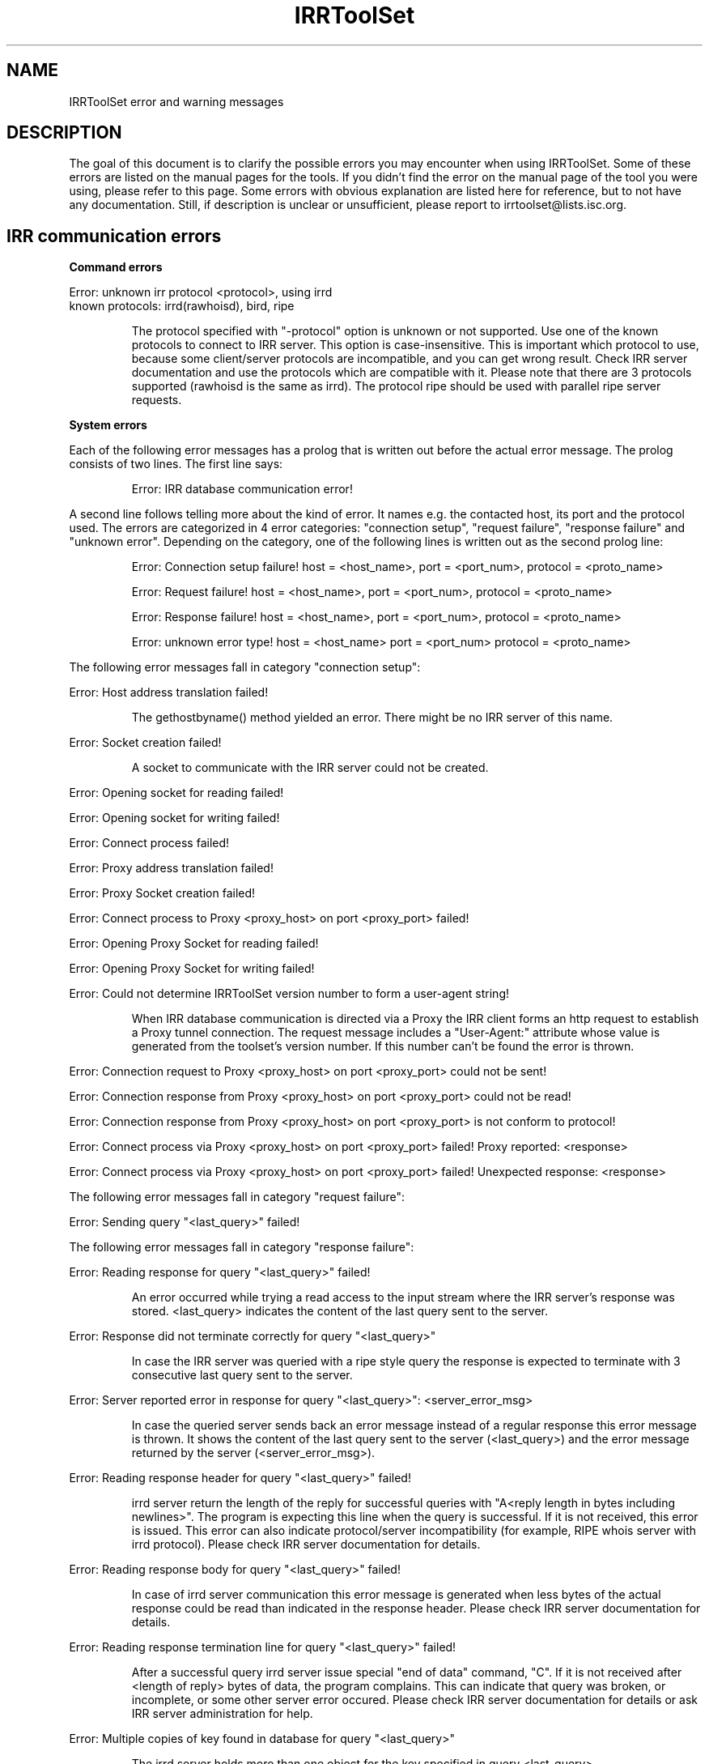 .\"// Copyright (c) 2001,2002                        RIPE NCC
.\"//
.\"// All Rights Reserved
.\"//
.\"// Permission to use, copy, modify, and distribute this software and its
.\"// documentation for any purpose and without fee is hereby granted,
.\"// provided that the above copyright notice appear in all copies and that
.\"// both that copyright notice and this permission notice appear in
.\"// supporting documentation, and that the name of the author not be
.\"// used in advertising or publicity pertaining to distribution of the
.\"// software without specific, written prior permission.
.\"//
.\"// THE AUTHOR DISCLAIMS ALL WARRANTIES WITH REGARD TO THIS SOFTWARE, INCLUDING
.\"// ALL IMPLIED WARRANTIES OF MERCHANTABILITY AND FITNESS; IN NO EVENT SHALL
.\"// AUTHOR BE LIABLE FOR ANY SPECIAL, INDIRECT OR CONSEQUENTIAL DAMAGES OR ANY
.\"// DAMAGES WHATSOEVER RESULTING FROM LOSS OF USE, DATA OR PROFITS, WHETHER IN
.\"// AN ACTION OF CONTRACT, NEGLIGENCE OR OTHER TORTIOUS ACTION, ARISING OUT OF
.\"// OR IN CONNECTION WITH THE USE OR PERFORMANCE OF THIS SOFTWARE.
.\"//
.\"// 
.\"//  Copyright (c) 1994 by the University of Southern California
.\"//  and/or the International Business Machines Corporation.
.\"//  All rights reserved.
.\"//
.\"//    Permission is hereby granted, free of charge, to any person obtaining a copy
.\"//    of this software and associated documentation files (the "Software"), to deal
.\"//    in the Software without restriction, including without limitation the rights
.\"//    to use, copy, modify, merge, publish, distribute, sublicense, and/or sell
.\"//    copies of the Software, and to permit persons to whom the Software is
.\"//    furnished to do so, subject to the following conditions:
.\"//
.\"//    The above copyright notice and this permission notice shall be included in
.\"//    all copies or substantial portions of the Software.
.\"//
.\"//    THE SOFTWARE IS PROVIDED "AS IS", WITHOUT WARRANTY OF ANY KIND, EXPRESS OR
.\"//    IMPLIED, INCLUDING BUT NOT LIMITED TO THE WARRANTIES OF MERCHANTABILITY,
.\"//    FITNESS FOR A PARTICULAR PURPOSE AND NONINFRINGEMENT. IN NO EVENT SHALL THE
.\"//    AUTHORS OR COPYRIGHT HOLDERS BE LIABLE FOR ANY CLAIM, DAMAGES OR OTHER
.\"//    LIABILITY, WHETHER IN AN ACTION OF CONTRACT, TORT OR OTHERWISE, ARISING FROM,
.\"//    OUT OF OR IN CONNECTION WITH THE SOFTWARE OR THE USE OR OTHER DEALINGS IN
.\"//    THE SOFTWARE.
.\"//
.\"//  Questions concerning this software should be directed to 
.\"//  irrtoolset@lists.isc.org
.\"//
.\"//  Author(s): Cengiz Alaettinoglu <cengiz@isi.edu>
.\"
.\"
.TH IRRToolSet 1 local
.SH NAME
IRRToolSet error and warning messages
.SH DESCRIPTION
.PP
The goal of this document is to clarify the possible errors you may encounter when using IRRToolSet. Some of these errors are listed on the manual pages for the tools. If you didn't find the error on the manual page of the tool you were using, please refer to this page. Some errors with obvious explanation are listed here for reference, but to not have any documentation. Still, if description is unclear or unsufficient, please report to irrtoolset@lists.isc.org.
.SH IRR communication errors
.PP
.B Command errors
.PP
.PD 0
.P
Error: unknown irr protocol <protocol>, using irrd
.P
known protocols: irrd(rawhoisd), bird, ripe
.PD 1
.RS
.PP
The protocol specified with "-protocol" option is unknown or not supported. Use one of the known protocols to connect to IRR server. This option is case-insensitive. This is important which protocol to use, because some client/server protocols are incompatible, and you can get wrong result. Check IRR server documentation and use the protocols which are compatible with it. Please note that there are 3 protocols supported (rawhoisd is the same as irrd). The protocol ripe should be used with parallel ripe server requests.
.PP
.RE
.B System errors
.PP
Each of the following error messages has a prolog that is written out before the actual error message. The prolog consists of two lines. The first line says:
.RS
.PP
Error: IRR database communication error!
.PP
.RE
A second line follows telling more about the kind of error. It names e.g. the contacted host, its port and the protocol
used. The errors are categorized in 4 error categories: "connection setup", "request failure", "response failure" and "unknown error".
Depending on the category, one of the following lines is written out as the second prolog line:
.RS
.PP
Error: Connection setup failure! host = <host_name>, port = <port_num>, protocol = <proto_name>
.PP
Error: Request failure! host = <host_name>, port = <port_num>, protocol = <proto_name>
.PP
Error: Response failure! host = <host_name>, port = <port_num>, protocol = <proto_name>
.PP
Error: unknown error type! host = <host_name> port = <port_num> protocol = <proto_name>
.PP
.RE
The following error messages fall in category "connection setup":
.PP
Error: Host address translation failed!
.PP
.RS
The gethostbyname() method yielded an error. There might be no IRR server of this name.
.RE
.PP
Error: Socket creation failed!
.PP
.RS
A socket to communicate with the IRR server could not be created.
.RE
.PP
Error: Opening socket for reading failed!
.PP
Error: Opening socket for writing failed!
.PP
Error: Connect process failed!
.PP
Error: Proxy address translation failed!
.PP
Error: Proxy Socket creation failed!
.PP
Error: Connect process to Proxy <proxy_host> on port <proxy_port> failed!
.PP
Error: Opening Proxy Socket for reading failed!
.PP
Error: Opening Proxy Socket for writing failed!
.PP
Error: Could not determine IRRToolSet version number to form a user-agent string!
.PP
.RS
When IRR database communication is directed via a Proxy the IRR client forms an http request to establish
a Proxy tunnel connection. The request message includes a "User-Agent:" attribute whose value is
generated from the toolset's version number. If this number can't be found the error is thrown.
.RE
.PP
Error: Connection request to Proxy <proxy_host> on port <proxy_port> could not be sent!
.PP
Error: Connection response from Proxy <proxy_host> on port <proxy_port> could not be read!
.PP
Error: Connection response from Proxy <proxy_host> on port <proxy_port> is not conform to protocol!
.PP
Error: Connect process via Proxy <proxy_host> on port <proxy_port> failed! Proxy reported: <response>
.PP
Error: Connect process via Proxy <proxy_host> on port <proxy_port> failed! Unexpected response: <response>
.PP
.PP
The following error messages fall in category "request failure":
.PP
Error: Sending query "<last_query>" failed!
.PP
.PP
The following error messages fall in category "response failure":
.PP
Error: Reading response for query "<last_query>" failed!
.RS
.PP
An error occurred while trying a read access to the input stream where the IRR server's response was stored.
<last_query> indicates the content of the last query sent to the server.
.PP
.RE
Error: Response did not terminate correctly for query "<last_query>"
.RS
.PP
In case the IRR server was queried with a ripe style query the response is expected to terminate with 3 consecutive
'\\n' otherwise this error message is thrown indicating an incomplete response. <last_query> indicates the content of the
last query sent to the server.
.PP
.RE
Error: Server reported error in response for query "<last_query>": <server_error_msg>
.RS
.PP
In case the queried server sends back an error message instead of a regular response this error message is thrown.
It shows the content of the last query sent to the server (<last_query>) and the error message returned by the
server (<server_error_msg>).
.PP
.RE
Error: Reading response header for query "<last_query>" failed!
.RS
.PP
irrd server return the length of the reply for successful queries with "A<reply length in bytes including newlines>". The program is expecting this line when the query is successful. If it is not received, this error is issued. This error can also indicate protocol/server incompatibility (for example, RIPE whois server with irrd protocol). Please check IRR server documentation for details.
.PP
.RE
Error: Reading response body for query "<last_query>" failed!
.RS
.PP
In case of irrd server communication this error message is generated when less bytes of the actual response could be
read than indicated in the response header. Please check IRR server documentation for details.
.PP
.RE
Error: Reading response termination line for query "<last_query>" failed!
.RS
.PP
After a successful query irrd server issue special "end of data" command, "C". If it is not received after <length of reply> bytes of data, the program complains. This can indicate that query was broken, or incomplete, or some other server error occured. Please check IRR server documentation for details or ask IRR server administration for help.
.PP
.RE
Error: Multiple copies of key found in database for query "<last_query>"
.RS
.PP
The irrd server holds more than one object for the key specified in query <last_query>.
.PP
.RE
Error: Undefined server response for query "<last_query>": <server_msg>
.RS
.PP
The response given in return from the irrd server could not be interpreted correctly. <last_query> indicates the query sent
last. <server_msg> indicates the according response from the irrd server that could not be interpreted.
.PP
.RE
.B Warnings reported via flag -db_warnings
.RS
.PP
When the flag "-db_warnings" is specified the following warnings can be generated. Otherwise they are suppressed.
.PP
.RE
Warning: No key found for query "<last_query>"!
.RS
.PP
Object not found in the database for specified sources. This type of message is created when querying the IRR server with ripe style queries. <last_query> specifies the actual query sent to the server which returned no objects. The reason can be:
.PD 0
.IP \(bu 2
the object, source or host name are mistyped and therefore the object cannot be found;
.IP \(bu 2
this is a true error and you're referencing non-existent object, which is supposed to be in the database; check your objects and policy description.
.PD 1
.PP
.RE
Warning: No data in response for query "<last_query>"!
.RS
.PP
The last query to the IRR server revealed an empty response from the server. The content of the query is given in <last_query>.
.PP
.RE
Warning: Key not found for query "<last_query>"
.RS
.PP
Same as "Warning: No key found for query "<last_query>"!". This type of message is created when querying the IRR server with irrd style queries.
.PP
.RE
.B IRR-specific errors
.PP
Error: setting source to <sources>\ failed.
.RS
.PP
One (or several) sources from <sources> list are not found on IRR server. If the source setting for IRR server failed, the source list will be default one.
Check IRR server documentation for the proper command to get the list of all available sources and default sources. This check is only implemented for irrd(rawhoisd). If you mistyped the source name, re-run the program using "-s <sources>" option.
.PP
.RE
Error: current source setting is <sources>\.
.RS
.PP
This is rather informational message, preceeded by error message about failed sources setting. It shows the source list which is used currently by the program for querying. If you want to modify this list, use "-s <sources>" option.
.PP
.RE
Warning: irrd(rawhoisd) does not yet support rtr-set expansion.
.RS
.PP
Although as-set and route-set expansion is an internal feature of irrd, rtr-set expansion is not implemented yet. In IRRToolSet it is done by external functions, but it still works. So you can safely ignore this warning, this is just a reminder to keep an eye on irrd development and update the code to use internal feature when it is implemented.
.PP
.RE
.SH RPSL parser errors
.B Lexer errors
.PP
Error: unknown class <yytext>
.RS
.PP
Wrong first attribute of the object. This attribute is considered RPSL class name, and determines the object type. The rest of object's attributes can have any order, but the first one should be on the first place.
.PP
.RE
Error: unknown attribute <attr> of class <class> 
.RS
.PP
Wrong attribute of the object. The attribute is a string followed by ":" which  describes the type of data after ":". Object consists of "attribute:value" pairs. For more information on RPSL classes, see RFC 2622.
.PP
.RE
Error: Non-ASCII character encountered
.PP
Error: unterminated string encountered
.PP
Error: octal escape sequence is out of bounds
.PP
Error: bad octal escape sequence
.PP
Warning: attribute <attr> of class <class> is now obsolete. 
.RS
.PP
This attribute is described in RPSL dictionary as valid RPSL attribute, but it is now obsoleted and should not be used any longer. See RFC 2622 for more information about RPSL attributes.
.PP
.RE
.B Parser errors
.PP
Error: syntax error
.RS
.PP
String starts with non-attribute or object is incomplete.
.PP
.RE
Error: "changed: <email> <YYYYMMDD>" expected
.RS
.PP
Wrong "changed" attribute. <email> is e-mail address in RFC 822 format, <YYYYMMDD> is a date.
.PP
.RE
Error: argument to <name> should match <match>
.RS
.PP
Syntax for some RPSL attributes is defined by regular expressions. The error indicates that attribute's value didn't match the regular expression.
.PP
.RE
Error: argument to <name> should be <match>
.RS
.PP
Generic RPSL attributes have fixed syntax, and exact match is expected.
.PP
.RE
Error: argument to <name> should be blob sequence.
.RS
.PP
Indicates a syntax error in "auth" attribute specification.
.PP
.RE
Warning: unknown protocol <string>, BGP4 assumed.
.RS
.PP
Unknown protocol specified in import/export policy. Defaults to BGP4. The known protocols are listed in RFC 2622, Dictionary section.
.PP
.RE
Error: from <peering> expected.
.RS
.PP
Syntax error in "import" attribute specification. See RFC2622 for more details about "import" attribute syntax.
.RE
.PP
Error: to <peering> expected.
.RS
.PP
Syntax error in "export" attribute specification.
The syntax for "export" attribute is symmetrical for import,
with changes: from->to, accept->announce.
For more details see RFC2622.
.PP
.RE
.PP
Error: badly formed filter/action or keyword NETWORKS/ACTION missing.
.RS
.PP
Syntax error in "default" attibute specification
The syntax for "default" attribute is:
.PD 0
.P
default: to <peering> [action <action>] 
.P
[networks <filter>]
.P
For more details see RFC2622.
.PD 1
.PP
.RE
Error: TO <peer> missing.
.RS
.PP
Syntax error in "default" attribute specification.
Please see "default" attribute syntax above.
.PP
.RE
.PP
Error: badly formed filter.
.RS
.PP
Syntax error in RPSL filter specification.
RPSL filter is an expression over AS-number, prefixes, AS-sets, range operators etc. When applying to a set of routes, it returns the resulting set of routes matched by this filter. There are several types of RPSL filters - prefix filters, AS_path filters, etc. For more details, see RFC2622.
.PP
.RE
.PP
Error: in action specification.
.RS
.PP
Syntax error in action specification. "Action" keyword specifies the action to be executed if the route is matched by the filter. The general "action" syntax is:
.PD 0
.P
action <rp_attribute> <method> (<rp_method_arguments>);
.P
| action <rp_attribute> <operator> <argument>;
.P
For more details see RFC2622.
.PD 1
.RE
.PP
Error: integer mask length expected.
.RS
.PP
The integer mask length is a number of bits taken by network number. 
.PP
.RE
.PP
Error: MASKLEN <length> expected.
.RS
.PP
Syntax error in "ifaddr" attribute specification. 
The syntax for "ifaddr" attribute is: 
.PD 0
.P
ifaddr: <ipv4-address> masklen <integer> [action <action>]
.PD 1
.RE
.PP
Error: <ip_address> MASKLEN <length> [<action>] expected.
.RS
.PP
Syntax error in "ifaddr" specification. See "ifaddr" attribute syntax above. 
.PP
.RE
.PP
Error: unknown protocol <protocol>.
.RS
.PP
Unknown protocol in peer specification. Known protocols are:
BGP4 (default), OSPF, RIP, IGRP, IS-IS, STATIC, RIPng, DVMRP, PIM-DM, PIM-SM, CBT, MOSPF.
.PP
.RE
Error: protocol <protocol> does not have option <option> 
.RS
.PP
This option is not defined for this protocol in RPSL dictionary.
For defined protocols and options, please see RPSL dictionary description in RFC2622.
.PP
.RE
Error: mandatory option <option> of protocol <protocol> is missing. 
.RS
.PP
The mandatory option for this protocol is missing.
For defined protocols and options, please see RPSL dictionary description in RFC2622.
.PP
.RE
.PP
Error: in peer option.
.RS
.PP
Syntax error in "peer" attribute. This attribute describes router's peering.
The syntax is:
.PD 0
.P
<protocol> <ipv4-address> <options>
.P
| <protocol> <inet-rtr-name> <options>
.P
| <protocol> <rtr-set-name> <options>
.P
| <protocol> <peering-set-name> <options>
.P
Where:
.TP 10
<protocol>
is any of the protocols supported by RPSL dictionary, e.g. BGP4.
.TP 10
<ipv4-address>
is a valid IPv4 address in "dot" decimal notation, e.g. 1.1.1.1
.TP 10
<inet-rtr-name>
is a name of "inet-rtr" object, e.g fully qualified DNS name without trailing "." (RFC1034). It should not exceed 254 characters.     
.TP 10
<rtr-set-name>
is a name of "rtr-set" object. Consists of letters, digits, the underscore "_" and hyphen "-". Starts with "rtrs-" prefix, and the last character of a name must be a letter or a digit.
.TP 10
<peering-set-name>
is a name of "peering-set" object.It has the same syntax as "rtr-set" object's name above, but its prefix should be "prng-".
.PD 1
.RE
.PP
Error: missing peer ip_address.
.RS
.PP
Peer address is missing in peer specification. 
.PD 0
.P
<ipv4-address> is a valid IPv4 address in "dot" decimal notation, e.g. 1.1.1.1
.PD 1
.RE
.PP
Error: missing protocol name.
.RS
.PP
Protocol name is missing in peer specification. Protocol name should be a valid protocol defined in RPSL dictionary, e.g. BGP4 (see RFC2622).
.RE
.PP
Error: <as-expression> expected.
.RS
.PP
Syntax error in "aggr-bndry" attribute of "route" object. The syntax is:
.PD 0
.P
<as-expression>.
Where:
.TP 10
<as-expression> 
is an expression over AS numbers and sets. It defines the list of ASes performing the aggregation. If this attribute is missing, the origin AS is the sole aggregation boundary. See RFC2622 for more detailed description of this attribute in "route" object.
.PD 1
.RE
.PP
Error: OUTBOUND <as-expression> expected.
.RS
.PP
Syntax error in "aggr-mtd" attribute of "route" object. The syntax is:
.PD 0
.P
aggr-mtd: inbound
          | outbound [<as-expression>]
.P
Where:
.TP 10
inbound, outbound
RPSL keywords specifying the type of aggregation. See RFC2622 for more detailed description of this attribute of "route" object.
.TP 10
<as-expression> 
is an expression over as-sets and as-numbers.
.P
See RFC2622 for more detailed description of this attribute of "route" object.
.PD 1
.RE
.PP
Error: INBOUND can not be followed by anything.
.RS
.PP
Syntax error in "aggr-mtd" attribute of "route" object. See the details above.
.PP
.RE
.PP
Error: keyword INBOUND or OUTBOUND expected.
.RS
.PP
Syntax error in "aggr-mtd" attribute of "route" object. See the details above.
.PP
.RE
Error: [at <router-exp>] [action <action>] [upon <condition>] expected.
.RS
.PP
Syntax error in "inject" attribute of route object. This attribute specifies which routers perform the aggregation and when they perform it. See RFC 2622 for more details about the meaning of this attribute.
.PD 0
.TP 10
<router-expr>
is an expression over router IP addresses, inet-rtr names, and rtr-set names using operators AND, OR, and EXCEPT.  The binary "EXCEPT" operator is the set subtraction operator and has the same precedence as the operator AND. EXCEPT = AND NOT.
.TP 10
<action>
defines an action to execute to modify various BGP attributes. See RFC2622 for more details on action specificatin.
.TP 10
<condition>
is a boolean condition. The aggregate is generated if and only if this condition is true. See RFC 2622 for more details on "condition" specification.
.PD 1
.RE
.PP
Error: [ATOMIC] [[<filter>] [PROTOCOL <protocol> <filter>] ...] expected.
.RS
.PP
Syntax error in "components" attribute of the "route" object. This attribute specifies which routes are used to form the aggregate. 
.PD 0
.TP 10
<filter>
is RPSL filter expression over AS-number, AS-sets, route-set, prefixes, range operations, etc.
.TP 10
<protocol>
is a routing protocol name, as defined in RPSL dictionary.
.PD 1
See RFC 2622 for more detailed description of this attribute.
.PP
.RE
Error: invalid member
.RS
.PP
The member of the route-set should be a valid IPV4 prefix in "/" slash notation.
.PP
.RE
.B RPSL dictionary errors
.PP
These errors are also RPSL parser errors. They can be encountered if you modify RPSL dictionary, recompile and try to use the parser.
.PP
Error: invalid rp-attribute specification
.RS
.PP
Syntax error in rp-attribute specification. rp-attributes are used in RPSL dictionary specification to describe routing protocol attributes and methods. E.g. RPSL rp-attributes for BGP4 match BGP4 attributes, and their methods are actions to perform. For instance, "action aspath.prepend(AS123);" prepends the BGP AS_path attribute with AS123 for the routes matched by the filter. For more information about rp-attributes (Routing Policy attributes) and how they reflect real BGP attributes, see RFC 2622.
.PP
.RE
Error: invalid method specification for <rp-attribute>
.RS
.PP
Syntax error in rp-attribute specification, in method. See RFC 2622 for details about rp-attributes specification syntax.
.PP
.RE
Error: invalid operator specification for <rp-attribute>
.RS
.PP
Syntax error in rp-attribute specification, in operator. See RFC 2622 for details about rp-attributes specification syntax.
.PP
.RE
Error: invalid operator
.RS
.PP
Syntax error in rp-attribute specification, in operator. See RFC 2622 for details about rp-attributes specification syntax.
.PP
.RE
Error: method specification expected
.RS
.PP
Method definition in rp-attribute has wrong syntax or is incomplete. The format is <method_name>(<arguments>).
.PP
.RE
Error: invalid typedef specification
.RS
.PP
Error in "typedef" attribute. This attribute defines the data types for method arguments, which are then used with rp-attributes. See RFC 2622 for more information of "typedef" specification. 
.PP
.RE
Error: empty union specification
.RS
.PP
Syntax error in union specification for type definition. The syntax is:
typedef: union <list of types to be included in union>. This error can be encountered if the list is empty.
.PP
.RE
Error: invalid type <string>
.RS
.PP
Invalid string found where the type definition keyword expected.
.PP
.RE
Error: invalid type <string>[<integer>,<integer>]
.RS
.PP
Invalid string found where the type definition keyword expected.
.PP
.RE
Error: invalid type <string>[<float>,<float>]"
.RS
.PP
Invalid string found where the type definition keyword expected.
.PP
.RE
Error: invalid type <string>, enum expected
.RS
.PP
[ <enum_list> ] should be preceeded by "enum" keyword.
.PP
.RE
Error: invalid list size
.RS
.PP
Syntax error in list specification. The syntax is:
list of <valid_type>-<valid-type> ... <valid-type>.
.PP
.RE
Error: invalid protocol option
.PP
Error: invalid protocol name
.PP
Error: in attr option specification.
.RS
.PP
Synatx error in attribute "attr" specification of "dictionary" class. The syntax is:
.PD 0
.P
attr: <attr_name> [syntax(syntax_type),] optional/mandatory single/multiple type
.PD 1
.PP
.RE
Error: no known syntax rule for <syntax>.
.RS
.PP
Syntax definition is not found (see rpsl/rpsl/rptype.cc);
.PP
.RE
Error: could not compile regexp <regexp>.
.RS
.PP
Requested syntax type is "regexp", but failed to compile the regular expression.
.PP
.RE
Error: attr name expected.
.RS
.PP
Syntax error in attribute "attr" specification, see syntax definition above.
.PP
.RE
Error: argument <argument> to <rp-attribute>.operator<method> should be <type>.
.RS
.PP
Wrong operatior used with this rp-attribute. Check rp-attribute specification and operators/methods (RFC 2622).
.PP
.RE
Error: wrong number of arguments to <rp.attribute>.operator<method>.
.RS
.PP
Wrong number of arguments used with rp-attribute's operator. Check rp-attribute specification and its operators/methods (RFC 2622).
.PP
.RE
Error: argument <argument> to <rp-attribute>.<method> should be <type>.
.RS
.PP
Wrong argument used with operator/method with this rp-attribute. Check rp-attribute's methods specification (RFC 2622).
.PP
.RE
Error: wrong number of arguments to <rp-attribute>.<method>.
.RS
.PP
Wrong number of arguments used with this method. Check method's specification (RFC 2622).
.PP
.RE
Error: rp-attribute <rp-attribute> does not have <method> defined.
.RS
.PP
Undefined method used with rp-attribute. Check rp-attribute's methods' specification (RFC 2622) for this rp-attribute.
.PP
.RE
Warning: could not identify cache object found in cache-file "<file_name>" <objectText>
.RS
.PP
During the parsing process of the cache file named <file_name> an object was found that could not be recognized as
"aut-num", "as-set", "route-set", "rtr-set", "filter-set", "peering-set" nor "inet-rtr" object. In this case the
object is ignored and the next object is processed. <objectText> indicates the content of the object that could not
be recognized.
.PP
.RE
.SH REFERENCES
.IP \(bu 2
.B
RFC 2622 
"Routing Policy Specification Language (RPSL)"
ftp://ftp.ripe.net/rfc/rfc2622.txt
.IP \(bu 2
.B
RFC 822 
"Standard for the format of ARPA INTERNET text messages"
ftp://ftp.ripe.net/rfc/rfc822.txt
.IP \(bu 2
.B
RFC 1034 
"Domain names - concepts and facilities"
ftp://ftp.ripe.net/rfc/rfc1034.txt
.SH AUTHORS
Katie Petrusha <katie@ripe.net>
